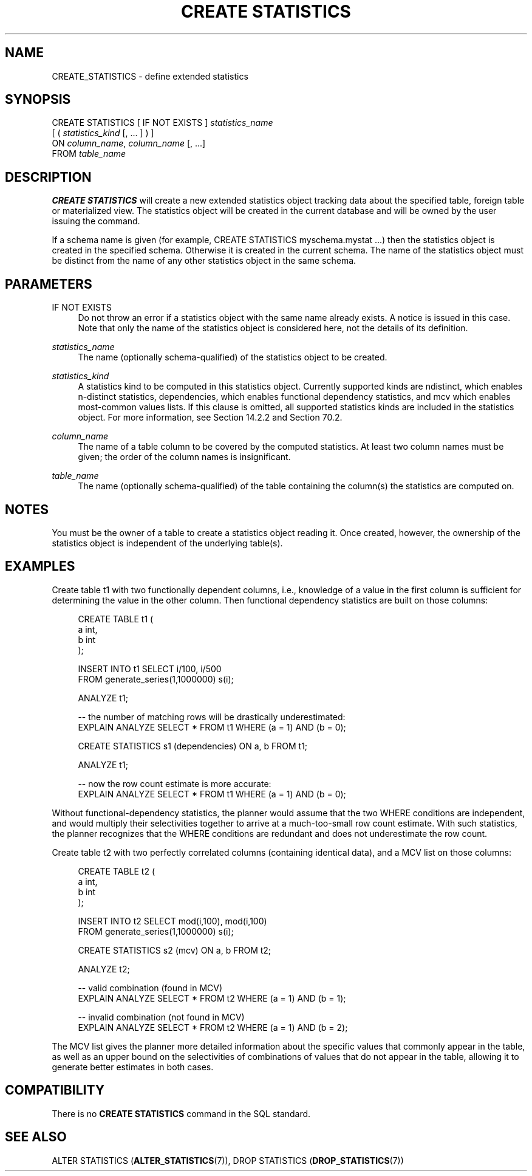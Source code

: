'\" t
.\"     Title: CREATE STATISTICS
.\"    Author: The PostgreSQL Global Development Group
.\" Generator: DocBook XSL Stylesheets v1.79.1 <http://docbook.sf.net/>
.\"      Date: 2020
.\"    Manual: PostgreSQL 12.5 Documentation
.\"    Source: PostgreSQL 12.5
.\"  Language: English
.\"
.TH "CREATE STATISTICS" "7" "2020" "PostgreSQL 12.5" "PostgreSQL 12.5 Documentation"
.\" -----------------------------------------------------------------
.\" * Define some portability stuff
.\" -----------------------------------------------------------------
.\" ~~~~~~~~~~~~~~~~~~~~~~~~~~~~~~~~~~~~~~~~~~~~~~~~~~~~~~~~~~~~~~~~~
.\" http://bugs.debian.org/507673
.\" http://lists.gnu.org/archive/html/groff/2009-02/msg00013.html
.\" ~~~~~~~~~~~~~~~~~~~~~~~~~~~~~~~~~~~~~~~~~~~~~~~~~~~~~~~~~~~~~~~~~
.ie \n(.g .ds Aq \(aq
.el       .ds Aq '
.\" -----------------------------------------------------------------
.\" * set default formatting
.\" -----------------------------------------------------------------
.\" disable hyphenation
.nh
.\" disable justification (adjust text to left margin only)
.ad l
.\" -----------------------------------------------------------------
.\" * MAIN CONTENT STARTS HERE *
.\" -----------------------------------------------------------------
.SH "NAME"
CREATE_STATISTICS \- define extended statistics
.SH "SYNOPSIS"
.sp
.nf
CREATE STATISTICS [ IF NOT EXISTS ] \fIstatistics_name\fR
    [ ( \fIstatistics_kind\fR [, \&.\&.\&. ] ) ]
    ON \fIcolumn_name\fR, \fIcolumn_name\fR [, \&.\&.\&.]
    FROM \fItable_name\fR
.fi
.SH "DESCRIPTION"
.PP
\fBCREATE STATISTICS\fR
will create a new extended statistics object tracking data about the specified table, foreign table or materialized view\&. The statistics object will be created in the current database and will be owned by the user issuing the command\&.
.PP
If a schema name is given (for example,
CREATE STATISTICS myschema\&.mystat \&.\&.\&.) then the statistics object is created in the specified schema\&. Otherwise it is created in the current schema\&. The name of the statistics object must be distinct from the name of any other statistics object in the same schema\&.
.SH "PARAMETERS"
.PP
IF NOT EXISTS
.RS 4
Do not throw an error if a statistics object with the same name already exists\&. A notice is issued in this case\&. Note that only the name of the statistics object is considered here, not the details of its definition\&.
.RE
.PP
\fIstatistics_name\fR
.RS 4
The name (optionally schema\-qualified) of the statistics object to be created\&.
.RE
.PP
\fIstatistics_kind\fR
.RS 4
A statistics kind to be computed in this statistics object\&. Currently supported kinds are
ndistinct, which enables n\-distinct statistics,
dependencies, which enables functional dependency statistics, and
mcv
which enables most\-common values lists\&. If this clause is omitted, all supported statistics kinds are included in the statistics object\&. For more information, see
Section\ \&14.2.2
and
Section\ \&70.2\&.
.RE
.PP
\fIcolumn_name\fR
.RS 4
The name of a table column to be covered by the computed statistics\&. At least two column names must be given; the order of the column names is insignificant\&.
.RE
.PP
\fItable_name\fR
.RS 4
The name (optionally schema\-qualified) of the table containing the column(s) the statistics are computed on\&.
.RE
.SH "NOTES"
.PP
You must be the owner of a table to create a statistics object reading it\&. Once created, however, the ownership of the statistics object is independent of the underlying table(s)\&.
.SH "EXAMPLES"
.PP
Create table
t1
with two functionally dependent columns, i\&.e\&., knowledge of a value in the first column is sufficient for determining the value in the other column\&. Then functional dependency statistics are built on those columns:
.sp
.if n \{\
.RS 4
.\}
.nf
CREATE TABLE t1 (
    a   int,
    b   int
);

INSERT INTO t1 SELECT i/100, i/500
                 FROM generate_series(1,1000000) s(i);

ANALYZE t1;

\-\- the number of matching rows will be drastically underestimated:
EXPLAIN ANALYZE SELECT * FROM t1 WHERE (a = 1) AND (b = 0);

CREATE STATISTICS s1 (dependencies) ON a, b FROM t1;

ANALYZE t1;

\-\- now the row count estimate is more accurate:
EXPLAIN ANALYZE SELECT * FROM t1 WHERE (a = 1) AND (b = 0);
.fi
.if n \{\
.RE
.\}
.sp
Without functional\-dependency statistics, the planner would assume that the two
WHERE
conditions are independent, and would multiply their selectivities together to arrive at a much\-too\-small row count estimate\&. With such statistics, the planner recognizes that the
WHERE
conditions are redundant and does not underestimate the row count\&.
.PP
Create table
t2
with two perfectly correlated columns (containing identical data), and a MCV list on those columns:
.sp
.if n \{\
.RS 4
.\}
.nf
CREATE TABLE t2 (
    a   int,
    b   int
);

INSERT INTO t2 SELECT mod(i,100), mod(i,100)
                 FROM generate_series(1,1000000) s(i);

CREATE STATISTICS s2 (mcv) ON a, b FROM t2;

ANALYZE t2;

\-\- valid combination (found in MCV)
EXPLAIN ANALYZE SELECT * FROM t2 WHERE (a = 1) AND (b = 1);

\-\- invalid combination (not found in MCV)
EXPLAIN ANALYZE SELECT * FROM t2 WHERE (a = 1) AND (b = 2);
.fi
.if n \{\
.RE
.\}
.sp
The MCV list gives the planner more detailed information about the specific values that commonly appear in the table, as well as an upper bound on the selectivities of combinations of values that do not appear in the table, allowing it to generate better estimates in both cases\&.
.SH "COMPATIBILITY"
.PP
There is no
\fBCREATE STATISTICS\fR
command in the SQL standard\&.
.SH "SEE ALSO"
ALTER STATISTICS (\fBALTER_STATISTICS\fR(7)), DROP STATISTICS (\fBDROP_STATISTICS\fR(7))
